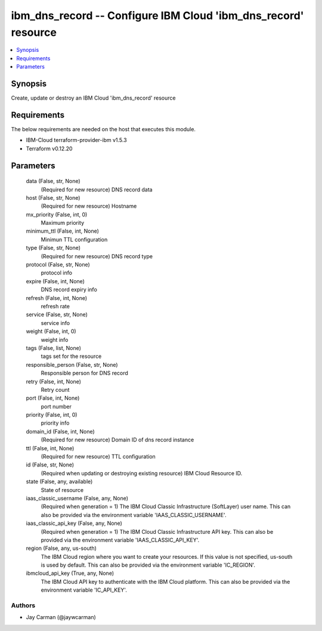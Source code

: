 
ibm_dns_record -- Configure IBM Cloud 'ibm_dns_record' resource
===============================================================

.. contents::
   :local:
   :depth: 1


Synopsis
--------

Create, update or destroy an IBM Cloud 'ibm_dns_record' resource



Requirements
------------
The below requirements are needed on the host that executes this module.

- IBM-Cloud terraform-provider-ibm v1.5.3
- Terraform v0.12.20



Parameters
----------

  data (False, str, None)
    (Required for new resource) DNS record data


  host (False, str, None)
    (Required for new resource) Hostname


  mx_priority (False, int, 0)
    Maximum priority


  minimum_ttl (False, int, None)
    Minimun TTL configuration


  type (False, str, None)
    (Required for new resource) DNS record type


  protocol (False, str, None)
    protocol info


  expire (False, int, None)
    DNS record expiry info


  refresh (False, int, None)
    refresh rate


  service (False, str, None)
    service info


  weight (False, int, 0)
    weight info


  tags (False, list, None)
    tags set for the resource


  responsible_person (False, str, None)
    Responsible person for DNS record


  retry (False, int, None)
    Retry count


  port (False, int, None)
    port number


  priority (False, int, 0)
    priority info


  domain_id (False, int, None)
    (Required for new resource) Domain ID of dns record instance


  ttl (False, int, None)
    (Required for new resource) TTL configuration


  id (False, str, None)
    (Required when updating or destroying existing resource) IBM Cloud Resource ID.


  state (False, any, available)
    State of resource


  iaas_classic_username (False, any, None)
    (Required when generation = 1) The IBM Cloud Classic Infrastructure (SoftLayer) user name. This can also be provided via the environment variable 'IAAS_CLASSIC_USERNAME'.


  iaas_classic_api_key (False, any, None)
    (Required when generation = 1) The IBM Cloud Classic Infrastructure API key. This can also be provided via the environment variable 'IAAS_CLASSIC_API_KEY'.


  region (False, any, us-south)
    The IBM Cloud region where you want to create your resources. If this value is not specified, us-south is used by default. This can also be provided via the environment variable 'IC_REGION'.


  ibmcloud_api_key (True, any, None)
    The IBM Cloud API key to authenticate with the IBM Cloud platform. This can also be provided via the environment variable 'IC_API_KEY'.













Authors
~~~~~~~

- Jay Carman (@jaywcarman)

